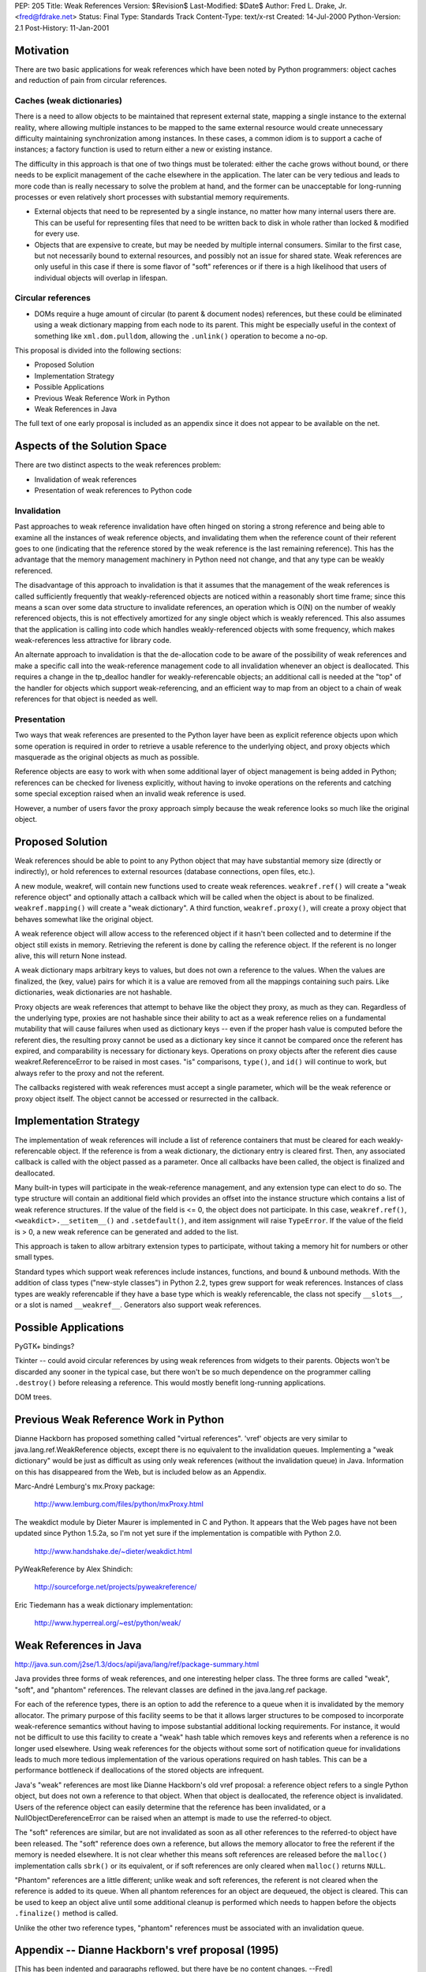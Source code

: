 PEP: 205
Title: Weak References
Version: $Revision$
Last-Modified: $Date$
Author: Fred L. Drake, Jr. <fred@fdrake.net>
Status: Final
Type: Standards Track
Content-Type: text/x-rst
Created: 14-Jul-2000
Python-Version: 2.1
Post-History: 11-Jan-2001

Motivation
==========

There are two basic applications for weak references which have
been noted by Python programmers: object caches and reduction of
pain from circular references.

Caches (weak dictionaries)
--------------------------

There is a need to allow objects to be maintained that represent
external state, mapping a single instance to the external
reality, where allowing multiple instances to be mapped to the
same external resource would create unnecessary difficulty
maintaining synchronization among instances.  In these cases,
a common idiom is to support a cache of instances; a factory
function is used to return either a new or existing instance.

The difficulty in this approach is that one of two things must
be tolerated: either the cache grows without bound, or there
needs to be explicit management of the cache elsewhere in the
application.  The later can be very tedious and leads to more
code than is really necessary to solve the problem at hand,
and the former can be unacceptable for long-running processes
or even relatively short processes with substantial memory
requirements.

- External objects that need to be represented by a single
  instance, no matter how many internal users there are.  This
  can be useful for representing files that need to be written
  back to disk in whole rather than locked & modified for
  every use.

- Objects that are expensive to create, but may be needed by
  multiple internal consumers.  Similar to the first case, but
  not necessarily bound to external resources, and possibly
  not an issue for shared state.  Weak references are only
  useful in this case if there is some flavor of "soft"
  references or if there is a high likelihood that users of
  individual objects will overlap in lifespan.

Circular references
-------------------

- DOMs require a huge amount of circular (to parent & document
  nodes) references, but these could be eliminated using a weak
  dictionary mapping from each node to its parent.  This
  might be especially useful in the context of something like
  ``xml.dom.pulldom``, allowing the ``.unlink()`` operation to become
  a no-op.

This proposal is divided into the following sections:

- Proposed Solution
- Implementation Strategy
- Possible Applications
- Previous Weak Reference Work in Python
- Weak References in Java

The full text of one early proposal is included as an appendix
since it does not appear to be available on the net.


Aspects of the Solution Space
=============================

There are two distinct aspects to the weak references problem:

- Invalidation of weak references
- Presentation of weak references to Python code

Invalidation
------------

Past approaches to weak reference invalidation have often hinged
on storing a strong reference and being able to examine all the
instances of weak reference objects, and invalidating them when
the reference count of their referent goes to one (indicating that
the reference stored by the weak reference is the last remaining
reference).  This has the advantage that the memory management
machinery in Python need not change, and that any type can be
weakly referenced.

The disadvantage of this approach to invalidation is that it
assumes that the management of the weak references is called
sufficiently frequently that weakly-referenced objects are noticed
within a reasonably short time frame; since this means a scan over
some data structure to invalidate references, an operation which
is O(N) on the number of weakly referenced objects, this is not
effectively amortized for any single object which is weakly
referenced.  This also assumes that the application is calling
into code which handles weakly-referenced objects with some
frequency, which makes weak-references less attractive for library
code.

An alternate approach to invalidation is that the de-allocation
code to be aware of the possibility of weak references and make a
specific call into the weak-reference management code to all
invalidation whenever an object is deallocated.  This requires a
change in the tp_dealloc handler for weakly-referencable objects;
an additional call is needed at the "top" of the handler for
objects which support weak-referencing, and an efficient way to
map from an object to a chain of weak references for that object
is needed as well.

Presentation
------------

Two ways that weak references are presented to the Python layer
have been as explicit reference objects upon which some operation
is required in order to retrieve a usable reference to the
underlying object, and proxy objects which masquerade as the
original objects as much as possible.

Reference objects are easy to work with when some additional layer
of object management is being added in Python; references can be
checked for liveness explicitly, without having to invoke
operations on the referents and catching some special exception
raised when an invalid weak reference is used.

However, a number of users favor the proxy approach simply because
the weak reference looks so much like the original object.


Proposed Solution
=================

Weak references should be able to point to any Python object that
may have substantial memory size (directly or indirectly), or hold
references to external resources (database connections, open
files, etc.).

A new module, weakref, will contain new functions used to create
weak references.  ``weakref.ref()`` will create a "weak reference
object" and optionally attach a callback which will be called when
the object is about to be finalized.  ``weakref.mapping()`` will
create a "weak dictionary".  A third function, ``weakref.proxy()``,
will create a proxy object that behaves somewhat like the original
object.

A weak reference object will allow access to the referenced object
if it hasn't been collected and to determine if the object still
exists in memory.  Retrieving the referent is done by calling the
reference object.  If the referent is no longer alive, this will
return None instead.

A weak dictionary maps arbitrary keys to values, but does not own
a reference to the values.  When the values are finalized, the
(key, value) pairs for which it is a value are removed from all
the mappings containing such pairs.  Like dictionaries, weak
dictionaries are not hashable.

Proxy objects are weak references that attempt to behave like the
object they proxy, as much as they can.  Regardless of the
underlying type, proxies are not hashable since their ability to
act as a weak reference relies on a fundamental mutability that
will cause failures when used as dictionary keys -- even if the
proper hash value is computed before the referent dies, the
resulting proxy cannot be used as a dictionary key since it cannot
be compared once the referent has expired, and comparability is
necessary for dictionary keys.  Operations on proxy objects after
the referent dies cause weakref.ReferenceError to be raised in
most cases.  "is" comparisons, ``type()``, and ``id()`` will continue to
work, but always refer to the proxy and not the referent.

The callbacks registered with weak references must accept a single
parameter, which will be the weak reference or proxy object
itself.  The object cannot be accessed or resurrected in the
callback.


Implementation Strategy
=======================

The implementation of weak references will include a list of
reference containers that must be cleared for each weakly-referencable
object.  If the reference is from a weak dictionary,
the dictionary entry is cleared first.  Then, any associated
callback is called with the object passed as a parameter.  Once
all callbacks have been called, the object is finalized and
deallocated.

Many built-in types will participate in the weak-reference
management, and any extension type can elect to do so.  The type
structure will contain an additional field which provides an
offset into the instance structure which contains a list of weak
reference structures.  If the value of the field is <= 0, the
object does not participate.  In this case, ``weakref.ref()``,
``<weakdict>.__setitem__()`` and ``.setdefault()``, and item assignment will
raise ``TypeError``.  If the value of the field is > 0, a new weak
reference can be generated and added to the list.

This approach is taken to allow arbitrary extension types to
participate, without taking a memory hit for numbers or other
small types.

Standard types which support weak references include instances,
functions, and bound & unbound methods.  With the addition of
class types ("new-style classes") in Python 2.2, types grew
support for weak references.  Instances of class types are weakly
referencable if they have a base type which is weakly referencable,
the class not specify ``__slots__``, or a slot is named ``__weakref__``.
Generators also support weak references.


Possible Applications
=====================

PyGTK+ bindings?

Tkinter -- could avoid circular references by using weak
references from widgets to their parents.  Objects won't be
discarded any sooner in the typical case, but there won't be so
much dependence on the programmer calling ``.destroy()`` before
releasing a reference.  This would mostly benefit long-running
applications.

DOM trees.


Previous Weak Reference Work in Python
======================================

Dianne Hackborn has proposed something called "virtual references".
'vref' objects are very similar to java.lang.ref.WeakReference
objects, except there is no equivalent to the invalidation
queues.  Implementing a "weak dictionary" would be just as
difficult as using only weak references (without the invalidation
queue) in Java.  Information on this has disappeared from the Web,
but is included below as an Appendix.

Marc-André Lemburg's mx.Proxy package:

    http://www.lemburg.com/files/python/mxProxy.html

The weakdict module by Dieter Maurer is implemented in C and
Python.  It appears that the Web pages have not been updated since
Python 1.5.2a, so I'm not yet sure if the implementation is
compatible with Python 2.0.

    http://www.handshake.de/~dieter/weakdict.html

PyWeakReference by Alex Shindich:

    http://sourceforge.net/projects/pyweakreference/

Eric Tiedemann has a weak dictionary implementation:

    http://www.hyperreal.org/~est/python/weak/


Weak References in Java
=======================

http://java.sun.com/j2se/1.3/docs/api/java/lang/ref/package-summary.html

Java provides three forms of weak references, and one interesting
helper class.  The three forms are called "weak", "soft", and
"phantom" references.  The relevant classes are defined in the
java.lang.ref package.

For each of the reference types, there is an option to add the
reference to a queue when it is invalidated by the memory
allocator.  The primary purpose of this facility seems to be that
it allows larger structures to be composed to incorporate
weak-reference semantics without having to impose substantial
additional locking requirements.  For instance, it would not be
difficult to use this facility to create a "weak" hash table which
removes keys and referents when a reference is no longer used
elsewhere.  Using weak references for the objects without some
sort of notification queue for invalidations leads to much more
tedious implementation of the various operations required on hash
tables.  This can be a performance bottleneck if deallocations of
the stored objects are infrequent.

Java's "weak" references are most like Dianne Hackborn's old vref
proposal: a reference object refers to a single Python object,
but does not own a reference to that object.  When that object is
deallocated, the reference object is invalidated.  Users of the
reference object can easily determine that the reference has been
invalidated, or a NullObjectDereferenceError can be raised when
an attempt is made to use the referred-to object.

The "soft" references are similar, but are not invalidated as soon
as all other references to the referred-to object have been
released.  The "soft" reference does own a reference, but allows
the memory allocator to free the referent if the memory is needed
elsewhere.  It is not clear whether this means soft references are
released before the ``malloc()`` implementation calls ``sbrk()`` or its
equivalent, or if soft references are only cleared when ``malloc()``
returns ``NULL``.

"Phantom" references are a little different; unlike weak and soft
references, the referent is not cleared when the reference is
added to its queue.  When all phantom references for an object
are dequeued, the object is cleared.  This can be used to keep an
object alive until some additional cleanup is performed which
needs to happen before the objects ``.finalize()`` method is called.

Unlike the other two reference types, "phantom" references must be
associated with an invalidation queue.


Appendix -- Dianne Hackborn's vref proposal (1995)
==================================================

[This has been indented and paragraphs reflowed, but there have be
no content changes.  --Fred]

Proposal: Virtual References
----------------------------

In an attempt to partly address the recurring discussion
concerning reference counting vs. garbage collection, I would like
to propose an extension to Python which should help in the
creation of "well structured" cyclic graphs.  In particular, it
should allow at least trees with parent back-pointers and
doubly-linked lists to be created without worry about cycles.

The basic mechanism I'd like to propose is that of a "virtual
reference," or a "vref" from here on out.  A vref is essentially a
handle on an object that does not increment the object's reference
count.  This means that holding a vref on an object will not keep
the object from being destroyed.  This would allow the Python
programmer, for example, to create the aforementioned tree
structure, which is automatically destroyed when it
is no longer in use -- by making all of the parent back-references
into vrefs, they no longer create reference cycles which keep the
tree from being destroyed.

In order to implement this mechanism, the Python core must ensure
that no -real- pointers are ever left referencing objects that no
longer exist.  The implementation I would like to propose involves
two basic additions to the current Python system:

1. A new "vref" type, through which the Python programmer creates
   and manipulates virtual references.  Internally, it is
   basically a C-level Python object with a pointer to the Python
   object it is a reference to.  Unlike all other Python code,
   however, it does not change the reference count of this object.
   In addition, it includes two pointers to implement a
   doubly-linked list, which is used below.

2. The addition of a new field to the basic Python object
   [``PyObject_Head`` in object.h], which is either ``NULL``, or points to
   the head of a list of all vref objects that reference it.  When
   a vref object attaches itself to another object, it adds itself
   to this linked list.  Then, if an object with any vrefs on it
   is deallocated, it may walk this list and ensure that all of
   the vrefs on it point to some safe value, e.g. Nothing.


This implementation should hopefully have a minimal impact on the
current Python core -- when no vrefs exist, it should only add one
pointer to all objects, and a check for a ``NULL`` pointer every time
an object is deallocated.

Back at the Python language level, I have considered two possible
semantics for the vref object --

Pointer semantics
-----------------

In this model, a vref behaves essentially like a Python-level
pointer; the Python program must explicitly dereference the vref
to manipulate the actual object it references.

An example vref module using this model could include the
function "new"; When used as 'MyVref = vref.new(MyObject)', it
returns a new vref object such that ``MyVref.object == MyObject``.
``MyVref.object`` would then change to Nothing if
``MyObject`` is ever deallocated.

For a concrete example, we may introduce some new C-style syntax:

* ``&`` -- unary operator, creates a vref on an object, same as ``vref.new()``.
* ``*`` -- unary operator, dereference a vref, same as ``VrefObject.object``.

We can then define::

    1.     type(&MyObject) == vref.VrefType
    2.        *(&MyObject) == MyObject
    3. (*(&MyObject)).attr == MyObject.attr
    4.          &&MyObject == Nothing
    5.           *MyObject -> exception

Rule #4 is subtle, but comes about because we have made a vref
to (a vref with no real references).  Thus the outer vref is
cleared to Nothing when the inner one inevitably disappears.

Proxy semantics
----------------

In this model, the Python programmer manipulates vref objects
just as if she were manipulating the object it is a reference
of.  This is accomplished by implementing the vref so that all
operations on it are redirected to its referenced object.  With
this model, the dereference operator (*) no longer makes sense;
instead, we have only the reference operator (&), and define::

  1.  type(&MyObject) == type(MyObject)
  2.        &MyObject == MyObject
  3. (&MyObject).attr == MyObject.attr
  4.       &&MyObject == MyObject

Again, rule #4 is important -- here, the outer vref is in fact a
reference to the original object, and -not- the inner vref.
This is because all operations applied to a vref actually apply
to its object, so that creating a vref of a vref actually
results in creating a vref of the latter's object.

The first, pointer semantics, has the advantage that it would be
very easy to implement; the vref type is extremely simple,
requiring at minimum a single attribute, object, and a function to
create a reference.

However, I really like the proxy semantics.  Not only does it put
less of a burden on the Python programmer, but it allows you to do
nice things like use a vref anywhere you would use the actual
object.  Unfortunately, it would probably an extreme pain, if not
practically impossible, to implement in the current Python
implementation.  I do have some thoughts, though, on how to do
this, if it seems interesting; one possibility is to introduce new
type-checking functions which handle the vref.  This would
hopefully older C modules which don't expect vrefs to simply
return a type error, until they can be fixed.

Finally, there are some other additional capabilities that this
system could provide.  One that seems particularly interesting to
me involves allowing the Python programmer to add "destructor"
function to a vref -- this Python function would be called
immediately prior to the referenced object being deallocated,
allowing a Python program to invisibly attach itself to another
object and watch for it to disappear.  This seems neat, though I
haven't actually come up with any practical uses for it, yet... :)

-- Dianne


Copyright
=========

This document has been placed in the public domain.
